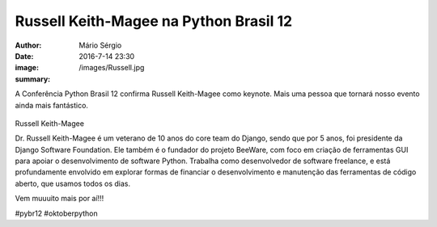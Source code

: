 Russell Keith-Magee na Python Brasil 12
========================================

:author: Mário Sérgio
:date: 2016-7-14 23:30
:image: /images/Russell.jpg
:summary: 

A Conferência Python Brasil 12 confirma Russell Keith-Magee como keynote. Mais uma pessoa que tornará nosso evento ainda mais fantástico.

.. figure:: {static}/images/Russell.jpg
    :target: {static}/images/Russell.jpg
    :alt: Work
    :align: center

Russell Keith-Magee

Dr. Russell Keith-Magee é um veterano de 10 anos do core team do Django, sendo que por 5 anos, foi presidente da Django Software Foundation. Ele também é o fundador do projeto BeeWare, com foco em criação de ferramentas GUI para apoiar o desenvolvimento de software Python. Trabalha como desenvolvedor de software freelance, e está profundamente envolvido em explorar formas de financiar o desenvolvimento e manutenção das ferramentas de código aberto, que usamos todos os dias.

Vem muuuito mais por aí!!!

#pybr12 #oktoberpython
